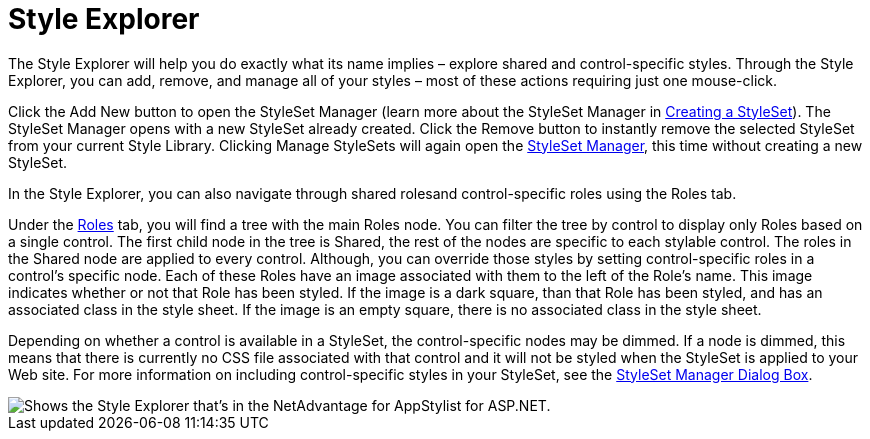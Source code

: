 ﻿////

|metadata|
{
    "name": "webappstylist-style-explorer",
    "controlName": ["WebAppStylist"],
    "tags": ["Styling","Theming"],
    "guid": "{7366683B-B388-4C86-99FD-2F6DEEFC196A}",  
    "buildFlags": [],
    "createdOn": "0001-01-01T00:00:00Z"
}
|metadata|
////

= Style Explorer

The Style Explorer will help you do exactly what its name implies – explore shared and control-specific styles. Through the Style Explorer, you can add, remove, and manage all of your styles – most of these actions requiring just one mouse-click.

Click the Add New button to open the StyleSet Manager (learn more about the StyleSet Manager in link:webappstylist-creating-a-styleset.html[Creating a StyleSet]). The StyleSet Manager opens with a new StyleSet already created. Click the Remove button to instantly remove the selected StyleSet from your current Style Library. Clicking Manage StyleSets will again open the link:webappstylist-styleset-manager-dialog-box.html[StyleSet Manager], this time without creating a new StyleSet.

In the Style Explorer, you can also navigate through shared rolesand control-specific roles using the Roles tab.

Under the link:webappstylist-roles.html[Roles] tab, you will find a tree with the main Roles node. You can filter the tree by control to display only Roles based on a single control. The first child node in the tree is Shared, the rest of the nodes are specific to each stylable control. The roles in the Shared node are applied to every control. Although, you can override those styles by setting control-specific roles in a control's specific node. Each of these Roles have an image associated with them to the left of the Role's name. This image indicates whether or not that Role has been styled. If the image is a dark square, than that Role has been styled, and has an associated class in the style sheet. If the image is an empty square, there is no associated class in the style sheet.

Depending on whether a control is available in a StyleSet, the control-specific nodes may be dimmed. If a node is dimmed, this means that there is currently no CSS file associated with that control and it will not be styled when the StyleSet is applied to your Web site. For more information on including control-specific styles in your StyleSet, see the link:webappstylist-styleset-manager-dialog-box.html[StyleSet Manager Dialog Box].

image::images/WebAppStylist_Style_Explorer_01.png[Shows the Style Explorer that's in the NetAdvantage for AppStylist for ASP.NET.]